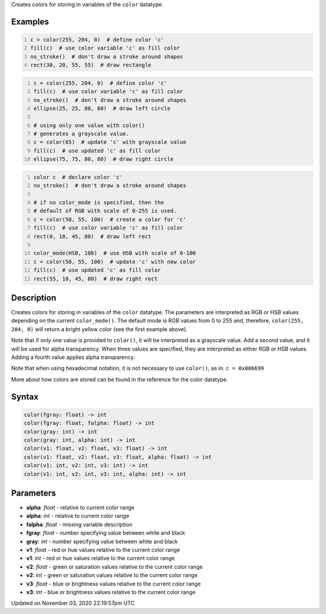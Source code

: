 .. title: color()
.. slug: sketch_color
.. date: 2020-11-03 22:19:57 UTC+00:00
.. tags:
.. category:
.. link:
.. description: py5 color() documentation
.. type: text

Creates colors for storing in variables of the ``color`` datatype.

Examples
========

.. raw:: html

    <div class="example-table">

.. raw:: html

    <div class="example-row"><div class="example-cell-image">

.. image:: /images/reference/Sketch_color_0.png
    :alt: example picture for color()

.. raw:: html

    </div><div class="example-cell-code">

.. code:: python
    :number-lines:

    c = color(255, 204, 0)  # define color 'c'
    fill(c)  # use color variable 'c' as fill color
    no_stroke()  # don't draw a stroke around shapes
    rect(30, 20, 55, 55)  # draw rectangle

.. raw:: html

    </div></div>

.. raw:: html

    <div class="example-row"><div class="example-cell-image">

.. image:: /images/reference/Sketch_color_1.png
    :alt: example picture for color()

.. raw:: html

    </div><div class="example-cell-code">

.. code:: python
    :number-lines:

    c = color(255, 204, 0)  # define color 'c'
    fill(c)  # use color variable 'c' as fill color
    no_stroke()  # don't draw a stroke around shapes
    ellipse(25, 25, 80, 80)  # draw left circle

    # using only one value with color()
    # generates a grayscale value.
    c = color(65)  # update 'c' with grayscale value
    fill(c)  # use updated 'c' as fill color
    ellipse(75, 75, 80, 80)  # draw right circle

.. raw:: html

    </div></div>

.. raw:: html

    <div class="example-row"><div class="example-cell-image">

.. image:: /images/reference/Sketch_color_2.png
    :alt: example picture for color()

.. raw:: html

    </div><div class="example-cell-code">

.. code:: python
    :number-lines:

    color c  # declare color 'c'
    no_stroke()  # don't draw a stroke around shapes

    # if no color_mode is specified, then the
    # default of RGB with scale of 0-255 is used.
    c = color(50, 55, 100)  # create a color for 'c'
    fill(c)  # use color variable 'c' as fill color
    rect(0, 10, 45, 80)  # draw left rect

    color_mode(HSB, 100)  # use HSB with scale of 0-100
    c = color(50, 55, 100)  # update 'c' with new color
    fill(c)  # use updated 'c' as fill color
    rect(55, 10, 45, 80)  # draw right rect

.. raw:: html

    </div></div>

.. raw:: html

    </div>

Description
===========

Creates colors for storing in variables of the ``color`` datatype. The parameters are interpreted as RGB or HSB values depending on the current ``color_mode()``. The default mode is RGB values from 0 to 255 and, therefore, ``color(255, 204, 0)`` will return a bright yellow color (see the first example above).

Note that if only one value is provided to ``color()``, it will be interpreted as a grayscale value. Add a second value, and it will be used for alpha transparency. When three values are specified, they are interpreted as either RGB or HSB values. Adding a fourth value applies alpha transparency.

Note that when using hexadecimal notation, it is not necessary to use ``color()``, as in: ``c = 0x006699``

More about how colors are stored can be found in the reference for the color datatype.

Syntax
======

.. code:: python

    color(fgray: float) -> int
    color(fgray: float, falpha: float) -> int
    color(gray: int) -> int
    color(gray: int, alpha: int) -> int
    color(v1: float, v2: float, v3: float) -> int
    color(v1: float, v2: float, v3: float, alpha: float) -> int
    color(v1: int, v2: int, v3: int) -> int
    color(v1: int, v2: int, v3: int, alpha: int) -> int

Parameters
==========

* **alpha**: `float` - relative to current color range
* **alpha**: `int` - relative to current color range
* **falpha**: `float` - missing variable description
* **fgray**: `float` - number specifying value between white and black
* **gray**: `int` - number specifying value between white and black
* **v1**: `float` - red or hue values relative to the current color range
* **v1**: `int` - red or hue values relative to the current color range
* **v2**: `float` - green or saturation values relative to the current color range
* **v2**: `int` - green or saturation values relative to the current color range
* **v3**: `float` - blue or brightness values relative to the current color range
* **v3**: `int` - blue or brightness values relative to the current color range


Updated on November 03, 2020 22:19:57pm UTC

